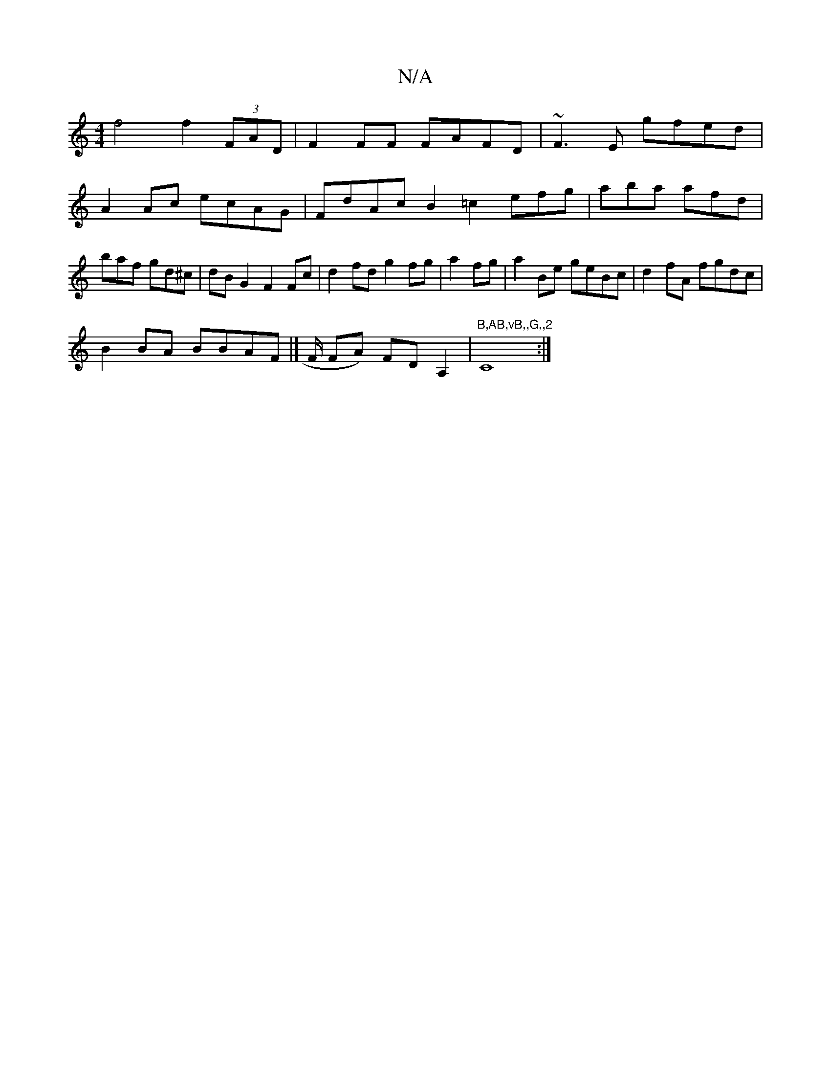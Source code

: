 X:1
T:N/A
M:4/4
R:N/A
K:Cmajor
f4 f2 (3FAD|F2FF FAFD|~F3E gfed|
A2Ac ecAG|FdAc B2=c2 efg|aba afd | baf gd^c | dB G2 F2 Fc | d2fd g2fg|a2fg|a2Be geBc|d2 fA fgdc|
B2 BA BBAF|]/ F/ FA) FDA,2 | "B,AB,vB,,G,,2"C8:|

GA|:|:e2d2 defg||
|: